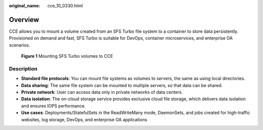:original_name: cce_10_0330.html

.. _cce_10_0330:

Overview
========

CCE allows you to mount a volume created from an SFS Turbo file system to a container to store data persistently. Provisioned on demand and fast, SFS Turbo is suitable for DevOps, container microservices, and enterprise OA scenarios.


.. figure:: /_static/images/en-us_image_0000001202103502.png
   :alt: **Figure 1** Mounting SFS Turbo volumes to CCE

   **Figure 1** Mounting SFS Turbo volumes to CCE

Description
-----------

-  **Standard file protocols**: You can mount file systems as volumes to servers, the same as using local directories.
-  **Data sharing**: The same file system can be mounted to multiple servers, so that data can be shared.
-  **Private network**: User can access data only in private networks of data centers.
-  **Data isolation**: The on-cloud storage service provides exclusive cloud file storage, which delivers data isolation and ensures IOPS performance.
-  **Use cases**: Deployments/StatefulSets in the ReadWriteMany mode, DaemonSets, and jobs created for high-traffic websites, log storage, DevOps, and enterprise OA applications
